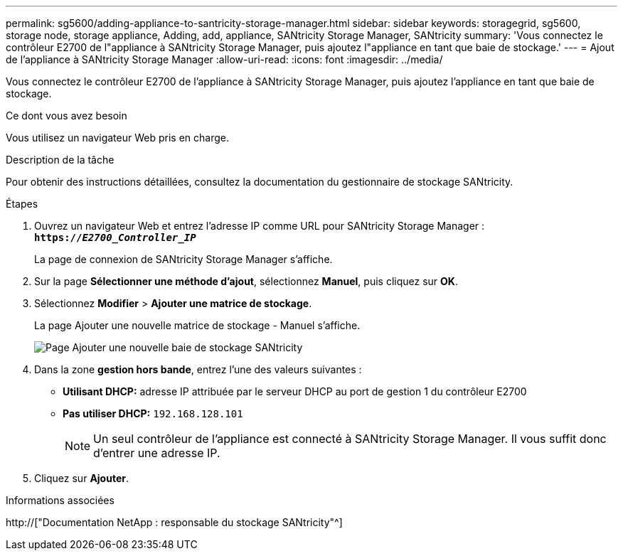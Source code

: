 ---
permalink: sg5600/adding-appliance-to-santricity-storage-manager.html 
sidebar: sidebar 
keywords: storagegrid, sg5600, storage node, storage appliance, Adding, add, appliance, SANtricity Storage Manager, SANtricity 
summary: 'Vous connectez le contrôleur E2700 de l"appliance à SANtricity Storage Manager, puis ajoutez l"appliance en tant que baie de stockage.' 
---
= Ajout de l'appliance à SANtricity Storage Manager
:allow-uri-read: 
:icons: font
:imagesdir: ../media/


[role="lead"]
Vous connectez le contrôleur E2700 de l'appliance à SANtricity Storage Manager, puis ajoutez l'appliance en tant que baie de stockage.

.Ce dont vous avez besoin
Vous utilisez un navigateur Web pris en charge.

.Description de la tâche
Pour obtenir des instructions détaillées, consultez la documentation du gestionnaire de stockage SANtricity.

.Étapes
. Ouvrez un navigateur Web et entrez l'adresse IP comme URL pour SANtricity Storage Manager : +
`*https://_E2700_Controller_IP_*`
+
La page de connexion de SANtricity Storage Manager s'affiche.

. Sur la page *Sélectionner une méthode d'ajout*, sélectionnez *Manuel*, puis cliquez sur *OK*.
. Sélectionnez *Modifier* > *Ajouter une matrice de stockage*.
+
La page Ajouter une nouvelle matrice de stockage - Manuel s'affiche.

+
image::../media/sanricity_add_new_storage_array_out_of_band.gif[Page Ajouter une nouvelle baie de stockage SANtricity]

. Dans la zone *gestion hors bande*, entrez l'une des valeurs suivantes :
+
** *Utilisant DHCP:* adresse IP attribuée par le serveur DHCP au port de gestion 1 du contrôleur E2700
** *Pas utiliser DHCP:* `192.168.128.101`
+

NOTE: Un seul contrôleur de l'appliance est connecté à SANtricity Storage Manager. Il vous suffit donc d'entrer une adresse IP.



. Cliquez sur *Ajouter*.


.Informations associées
http://["Documentation NetApp : responsable du stockage SANtricity"^]
